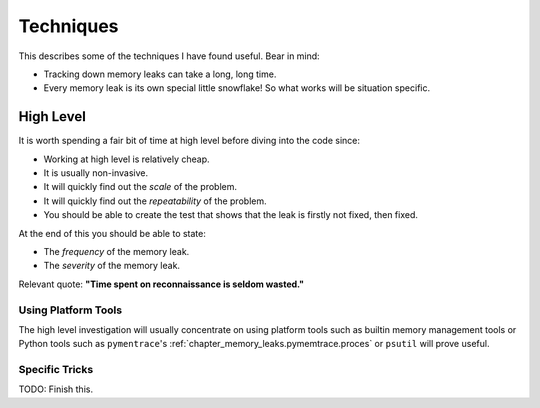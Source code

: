 .. moduleauthor:: Paul Ross <apaulross@gmail.com>
.. sectionauthor:: Paul Ross <apaulross@gmail.com>

.. index:: single: Memory Leaks; Techniques

Techniques
====================================

This describes some of the techniques I have found useful.
Bear in mind:

* Tracking down memory leaks can take a long, long time.
* Every memory leak is its own special little snowflake!
  So what works will be situation specific.

High Level
------------------

It is worth spending a fair bit of time at high level before diving into the code since:

* Working at high level is relatively cheap.
* It is usually non-invasive.
* It will quickly find out the *scale* of the problem.
* It will quickly find out the *repeatability* of the problem.
* You should be able to create the test that shows that the leak is firstly not fixed, then fixed.

At the end of this you should be able to state:

* The *frequency* of the memory leak.
* The *severity* of the memory leak.

Relevant quote: **"Time spent on reconnaissance is seldom wasted."**


Using Platform Tools
^^^^^^^^^^^^^^^^^^^^^^^^^^^^^^^^^^^^^^

The high level investigation will usually concentrate on using platform tools such as builtin memory management tools or
Python tools such as  ``pymentrace``'s :ref:`chapter_memory_leaks.pymemtrace.proces` or ``psutil`` will prove useful.

Specific Tricks
^^^^^^^^^^^^^^^^^^^^^^^^^^^^^^^^^^^^^^

TODO: Finish this.
